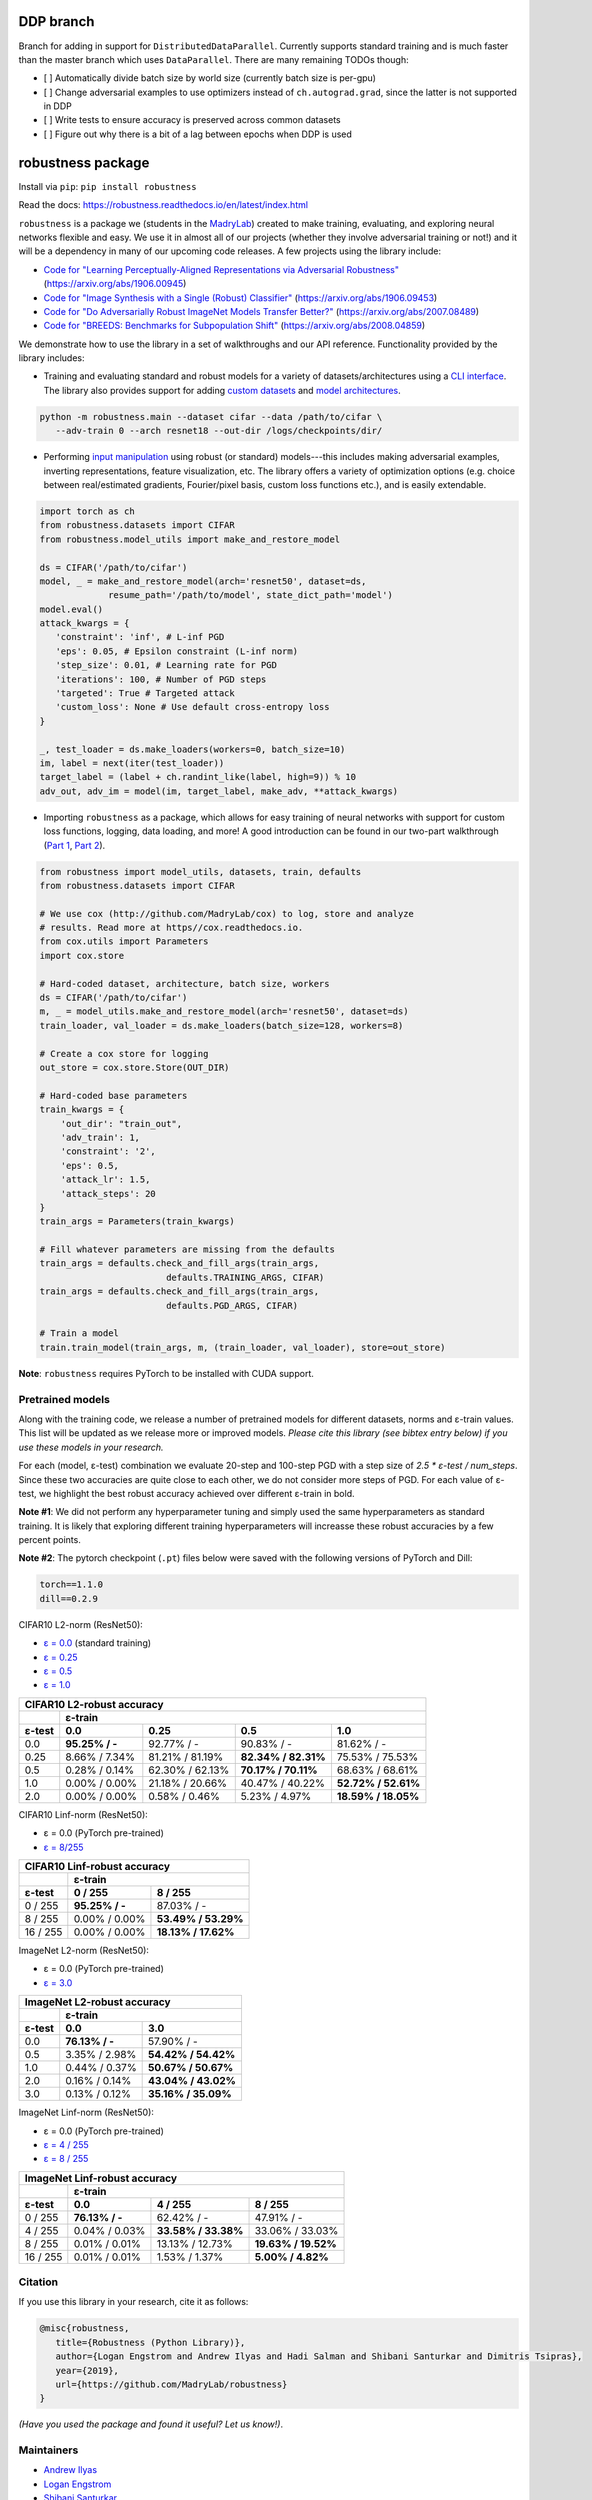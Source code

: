 DDP branch
==========
Branch for adding in support for ``DistributedDataParallel``. Currently supports
standard training and is much faster than the master branch which uses
``DataParallel``. There are many remaining TODOs though:

- [ ] Automatically divide batch size by world size (currently batch size is per-gpu)
- [ ] Change adversarial examples to use optimizers instead of
  ``ch.autograd.grad``, since the latter is not supported in DDP
- [ ] Write tests to ensure accuracy is preserved across common datasets
- [ ] Figure out why there is a bit of a lag between epochs when DDP is used

robustness package
==================
Install via ``pip``: ``pip install robustness``

Read the docs: https://robustness.readthedocs.io/en/latest/index.html

``robustness`` is a package we (students in the `MadryLab <http://madry-lab.ml>`_) created
to make training, evaluating, and exploring neural networks flexible and easy.
We use it in almost all of our projects (whether they involve
adversarial training or not!) and it will be a dependency in many of our
upcoming code releases. A few projects using the library include:

- `Code for "Learning Perceptually-Aligned Representations via Adversarial Robustness" <https://github.com/MadryLab/robust_representations>`_ (https://arxiv.org/abs/1906.00945) 
- `Code for
  "Image Synthesis with a Single (Robust) Classifier" <https://github.com/MadryLab/robustness_applications>`_ (https://arxiv.org/abs/1906.09453)
- `Code for
  "Do Adversarially Robust ImageNet Models Transfer Better?" <https://github.com/microsoft/robust-models-transfer>`_ (https://arxiv.org/abs/2007.08489)
- `Code for
  "BREEDS: Benchmarks for Subpopulation Shift"
  <https://github.com/MadryLab/BREEDS-Benchmarks>`_ (https://arxiv.org/abs/2008.04859)

We
demonstrate how to use the library in a set of walkthroughs and our API
reference. Functionality provided by the library includes:

- Training and evaluating standard and robust models for a variety of
  datasets/architectures using a `CLI interface
  <https://robustness.readthedocs.io/en/latest/example_usage/cli_usage.html>`_. The library also provides support for adding
  `custom datasets <https://robustness.readthedocs.io/en/latest/example_usage/training_lib_part_2.html#training-on-custom-datasets>`_ and `model architectures <https://robustness.readthedocs.io/en/latest/example_usage/training_lib_part_2.html#training-with-custom-architectures>`_.

.. code-block:: bash

   python -m robustness.main --dataset cifar --data /path/to/cifar \
      --adv-train 0 --arch resnet18 --out-dir /logs/checkpoints/dir/

- Performing `input manipulation
  <https://robustness.readthedocs.io/en/latest/example_usage/input_space_manipulation.html>`_ using robust (or standard)
  models---this includes making adversarial examples, inverting representations,
  feature visualization, etc. The library offers a variety of optimization
  options (e.g. choice between real/estimated gradients, Fourier/pixel basis,
  custom loss functions etc.), and is easily extendable.

.. code-block:: python
   
   import torch as ch
   from robustness.datasets import CIFAR
   from robustness.model_utils import make_and_restore_model

   ds = CIFAR('/path/to/cifar')
   model, _ = make_and_restore_model(arch='resnet50', dataset=ds, 
                resume_path='/path/to/model', state_dict_path='model')
   model.eval()
   attack_kwargs = {
      'constraint': 'inf', # L-inf PGD 
      'eps': 0.05, # Epsilon constraint (L-inf norm)
      'step_size': 0.01, # Learning rate for PGD
      'iterations': 100, # Number of PGD steps
      'targeted': True # Targeted attack
      'custom_loss': None # Use default cross-entropy loss
   }

   _, test_loader = ds.make_loaders(workers=0, batch_size=10)
   im, label = next(iter(test_loader))
   target_label = (label + ch.randint_like(label, high=9)) % 10
   adv_out, adv_im = model(im, target_label, make_adv, **attack_kwargs)

- Importing ``robustness`` as a package, which allows for easy training of
  neural networks with support for custom loss functions, logging, data loading,
  and more! A good introduction can be found in our two-part walkthrough
  (`Part 1 <https://robustness.readthedocs.io/en/latest/example_usage/training_lib_part_1.html>`_, 
  `Part 2 <https://robustness.readthedocs.io/en/latest/example_usage/training_lib_part_2.html>`_).

.. code-block:: python

   from robustness import model_utils, datasets, train, defaults
   from robustness.datasets import CIFAR

   # We use cox (http://github.com/MadryLab/cox) to log, store and analyze 
   # results. Read more at https//cox.readthedocs.io.
   from cox.utils import Parameters
   import cox.store

   # Hard-coded dataset, architecture, batch size, workers
   ds = CIFAR('/path/to/cifar')
   m, _ = model_utils.make_and_restore_model(arch='resnet50', dataset=ds)
   train_loader, val_loader = ds.make_loaders(batch_size=128, workers=8)

   # Create a cox store for logging
   out_store = cox.store.Store(OUT_DIR)

   # Hard-coded base parameters
   train_kwargs = {
       'out_dir': "train_out",
       'adv_train': 1,
       'constraint': '2',
       'eps': 0.5,
       'attack_lr': 1.5,
       'attack_steps': 20
   }
   train_args = Parameters(train_kwargs)

   # Fill whatever parameters are missing from the defaults
   train_args = defaults.check_and_fill_args(train_args,
                           defaults.TRAINING_ARGS, CIFAR)
   train_args = defaults.check_and_fill_args(train_args,
                           defaults.PGD_ARGS, CIFAR)

   # Train a model
   train.train_model(train_args, m, (train_loader, val_loader), store=out_store)

**Note**: ``robustness`` requires PyTorch to be installed with CUDA support.

Pretrained models
-----------------

Along with the training code, we release a number of pretrained models for
different datasets, norms and ε-train values. This list will be updated as
we release more or improved models. *Please cite this library (see bibtex
entry below) if you use these models in your research.* 

For each (model, ε-test) combination we evaluate 20-step and 100-step PGD with a
step size of `2.5 * ε-test / num_steps`. Since these two accuracies are quite 
close to each other, we do not consider more steps of PGD.
For each value of ε-test, we highlight the best robust accuracy achieved over
different ε-train in bold.

**Note #1**: We did not perform any hyperparameter tuning and simply used the same
hyperparameters as standard training. It is likely that exploring different 
training hyperparameters will increasse these robust accuracies by a few percent
points.

**Note #2**: The pytorch checkpoint (``.pt``) files below were saved with the following versions of PyTorch and Dill:

.. code-block::

  torch==1.1.0
  dill==0.2.9


CIFAR10 L2-norm (ResNet50):

- `ε = 0.0 <https://www.dropbox.com/s/yhpp4yws7sgi6lj/cifar_nat.pt?dl=0>`_ (standard training)
- `ε = 0.25 <https://www.dropbox.com/s/2qsp7pt6t7uo71w/cifar_l2_0_25.pt?dl=0>`_
- `ε = 0.5 <https://www.dropbox.com/s/1zazwjfzee7c8i4/cifar_l2_0_5.pt?dl=0>`_
- `ε = 1.0 <https://www.dropbox.com/s/s2x7thisiqxz095/cifar_l2_1_0.pt?dl=0>`_

+--------------+----------------+-----------------+---------------------+---------------------+
| CIFAR10 L2-robust accuracy                                                                  |
+--------------+----------------+-----------------+---------------------+---------------------+
|              | ε-train                                                                      |
+--------------+----------------+-----------------+---------------------+---------------------+
| ε-test       | 0.0            | 0.25            | 0.5                 | 1.0                 |
+==============+================+=================+=====================+=====================+
| 0.0          | **95.25% / -** | 92.77%  / -     | 90.83% / -          | 81.62% / -          |
+--------------+----------------+-----------------+---------------------+---------------------+
| 0.25         |  8.66% / 7.34% | 81.21% / 81.19% | **82.34% / 82.31%** | 75.53% / 75.53%     |
+--------------+----------------+-----------------+---------------------+---------------------+
| 0.5          |  0.28% / 0.14% | 62.30% / 62.13% | **70.17% / 70.11%** | 68.63% / 68.61%     |
+--------------+----------------+-----------------+---------------------+---------------------+
| 1.0          |  0.00% / 0.00% | 21.18% / 20.66% | 40.47% / 40.22%     | **52.72% / 52.61%** |
+--------------+----------------+-----------------+---------------------+---------------------+
| 2.0          |  0.00% / 0.00% |  0.58% /  0.46% |  5.23% /  4.97%     | **18.59% / 18.05%** |
+--------------+----------------+-----------------+---------------------+---------------------+

CIFAR10 Linf-norm (ResNet50):

- ε = 0.0 (PyTorch pre-trained)
- `ε = 8/255 <https://www.dropbox.com/s/c9qlt1lbdnu9tlo/cifar_linf_8.pt?dl=0>`_

+--------------+-----------------+---------------------+
| CIFAR10 Linf-robust accuracy                         |
+--------------+-----------------+---------------------+
|              | ε-train                               |
+--------------+-----------------+---------------------+
| ε-test       | 0 / 255         | 8 / 255             |
+==============+=================+=====================+
|  0 / 255     | **95.25% / -**  | 87.03%  / -         |
+--------------+-----------------+---------------------+
|  8 / 255     |  0.00% /  0.00% | **53.49% / 53.29%** |
+--------------+-----------------+---------------------+
| 16 / 255     |  0.00% /  0.00% | **18.13% / 17.62%** |
+--------------+-----------------+---------------------+

ImageNet L2-norm (ResNet50):

- ε = 0.0 (PyTorch pre-trained)
- `ε = 3.0 <https://www.dropbox.com/s/knf4uimlqsi1yz8/imagenet_l2_3_0.pt?dl=0>`_

+--------------+-----------------+---------------------+
| ImageNet L2-robust accuracy                          |
+--------------+-----------------+---------------------+
|              | ε-train                               |
+--------------+-----------------+---------------------+
| ε-test       | 0.0             | 3.0                 |
+==============+=================+=====================+
| 0.0          | **76.13% / -**  | 57.90%  / -         |
+--------------+-----------------+---------------------+
| 0.5          |  3.35% /  2.98% | **54.42% / 54.42%** |
+--------------+-----------------+---------------------+
| 1.0          |  0.44% /  0.37% | **50.67% / 50.67%** |
+--------------+-----------------+---------------------+
| 2.0          |  0.16% /  0.14% | **43.04% / 43.02%** |
+--------------+-----------------+---------------------+
| 3.0          |  0.13% /  0.12% | **35.16% / 35.09%** |
+--------------+-----------------+---------------------+

ImageNet Linf-norm (ResNet50):

- ε = 0.0 (PyTorch pre-trained)
- `ε = 4 / 255 <https://www.dropbox.com/s/axfuary2w1cnyrg/imagenet_linf_4.pt?dl=0>`_
- `ε = 8 / 255 <https://www.dropbox.com/s/yxn15a9zklz3s8q/imagenet_linf_8.pt?dl=0>`_

+--------------+-----------------+---------------------+---------------------+
| ImageNet Linf-robust accuracy                                              |
+--------------+-----------------+---------------------+---------------------+
|              | ε-train                                                     |
+--------------+-----------------+---------------------+---------------------+
| ε-test       | 0.0             | 4 / 255             | 8 / 255             |
+==============+=================+=====================+=====================+
|  0 / 255     | **76.13% / -**  | 62.42%  / -         | 47.91%  / -         |
+--------------+-----------------+---------------------+---------------------+
|  4 / 255     | 0.04% / 0.03%   | **33.58% / 33.38%** |   33.06% / 33.03%   |
+--------------+-----------------+---------------------+---------------------+
|  8 / 255     | 0.01% / 0.01%   |   13.13% / 12.73%   | **19.63% / 19.52%** |
+--------------+-----------------+---------------------+---------------------+
| 16 / 255     | 0.01% / 0.01%   |    1.53% /  1.37%   |  **5.00% /  4.82%** |
+--------------+-----------------+---------------------+---------------------+

Citation
--------
If you use this library in your research, cite it as
follows:

.. code-block:: bibtex
   
   @misc{robustness,
      title={Robustness (Python Library)},
      author={Logan Engstrom and Andrew Ilyas and Hadi Salman and Shibani Santurkar and Dimitris Tsipras},
      year={2019},
      url={https://github.com/MadryLab/robustness}
   }

*(Have you used the package and found it useful? Let us know!)*.

Maintainers
-------------
- `Andrew Ilyas <https://twitter.com/andrew_ilyas>`_
- `Logan Engstrom <https://twitter.com/logan_engstrom>`_
- `Shibani Santurkar <https://twitter.com/ShibaniSan>`_
- `Dimitris Tsipras <https://twitter.com/tsiprasd>`_
- `Hadi Salman <https://twitter.com/hadisalmanX>`_

Contributors/Commiters
'''''''''''''''''''''''
- See `here <https://github.com/MadryLab/robustness/pulse>`_ 
